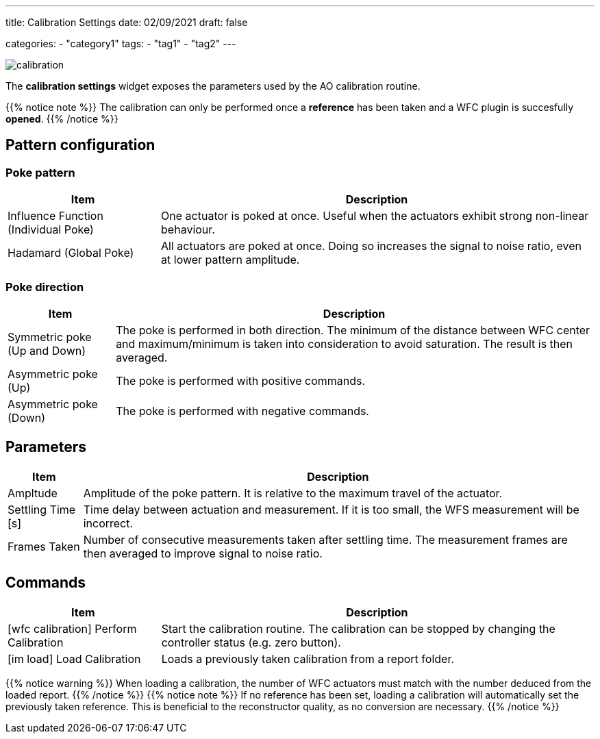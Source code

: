 ---
title: Calibration Settings
date: 02/09/2021
draft: false

categories:
    - "category1"
tags:
    - "tag1"
    - "tag2"
---

:icons: 
:iconsdir: /icons/

image:calibration.png[]

The *calibration settings* widget exposes the parameters used by the AO calibration routine. 

{{% notice note %}}
The calibration can only be performed once a *reference* has been taken and a WFC plugin is succesfully *opened*.
{{% /notice %}}

== Pattern configuration
=== Poke pattern

[%autowidth]
|===
|Item |Description

|Influence Function (Individual Poke)
|One actuator is poked at once. Useful when the actuators exhibit strong non-linear behaviour.

|Hadamard (Global Poke)
|All actuators are poked at once. Doing so increases the signal to noise ratio, even at lower pattern amplitude.
|===

=== Poke direction

[%autowidth]
|===
|Item |Description

|Symmetric poke (Up and Down)
|The poke is performed in both direction. The minimum of the distance between WFC center and maximum/minimum is taken into consideration to avoid saturation. The result is then averaged.

|Asymmetric poke (Up)
|The poke is performed with positive commands.

|Asymmetric poke (Down)
|The poke is performed with negative commands.
|===

== Parameters

[%autowidth]
|===
|Item |Description

|Ampltude
|Amplitude of the poke pattern. It is relative to the maximum travel of the actuator.

|Settling Time [s]
|Time delay between actuation and measurement. If it is too small, the WFS measurement will be incorrect.

|Frames Taken
|Number of consecutive measurements taken after settling time. The measurement frames are then averaged to improve signal to noise ratio.
|===

== Commands

[%autowidth]
|===
|Item |Description

|icon:wfc_calibration[] Perform Calibration
|Start the calibration routine. The calibration can be stopped by changing the controller status (e.g. zero button).

|icon:im_load[] Load Calibration
|Loads a previously taken calibration from a report folder.
|===


{{% notice warning %}}
When loading a calibration, the number of WFC actuators must match with the number deduced from the loaded report.
{{% /notice %}}
{{% notice note %}}
If no reference has been set, loading a calibration will automatically set the previously taken reference. This is beneficial to the reconstructor quality, as no conversion are necessary.
{{% /notice %}}